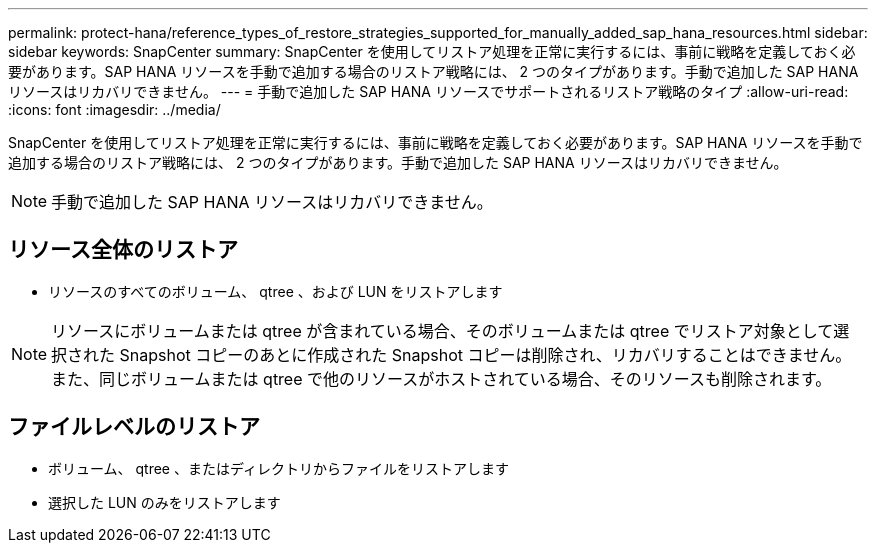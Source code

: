---
permalink: protect-hana/reference_types_of_restore_strategies_supported_for_manually_added_sap_hana_resources.html 
sidebar: sidebar 
keywords: SnapCenter 
summary: SnapCenter を使用してリストア処理を正常に実行するには、事前に戦略を定義しておく必要があります。SAP HANA リソースを手動で追加する場合のリストア戦略には、 2 つのタイプがあります。手動で追加した SAP HANA リソースはリカバリできません。 
---
= 手動で追加した SAP HANA リソースでサポートされるリストア戦略のタイプ
:allow-uri-read: 
:icons: font
:imagesdir: ../media/


[role="lead"]
SnapCenter を使用してリストア処理を正常に実行するには、事前に戦略を定義しておく必要があります。SAP HANA リソースを手動で追加する場合のリストア戦略には、 2 つのタイプがあります。手動で追加した SAP HANA リソースはリカバリできません。


NOTE: 手動で追加した SAP HANA リソースはリカバリできません。



== リソース全体のリストア

* リソースのすべてのボリューム、 qtree 、および LUN をリストアします



NOTE: リソースにボリュームまたは qtree が含まれている場合、そのボリュームまたは qtree でリストア対象として選択された Snapshot コピーのあとに作成された Snapshot コピーは削除され、リカバリすることはできません。また、同じボリュームまたは qtree で他のリソースがホストされている場合、そのリソースも削除されます。



== ファイルレベルのリストア

* ボリューム、 qtree 、またはディレクトリからファイルをリストアします
* 選択した LUN のみをリストアします

